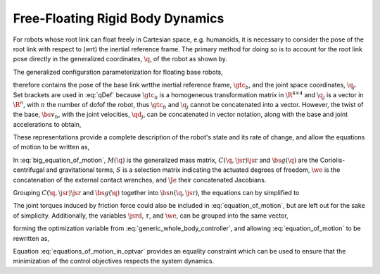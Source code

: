 .. _dynamics:

Free-Floating Rigid Body Dynamics
========================================

For robots whose root link can float freely in Cartesian space, e.g. humanoids, it is necessary to consider the pose of the root link with respect to (\wrt) the inertial reference frame. The primary method for doing so is to account for the root link pose directly in the generalized coordinates, :math:`\q`, of the robot as shown by.

.. todo::

    add citations


.. \citep{Sentis2005,Mistry2010,Righetti2011}.
..
.. \begin{wrapfigure}{r}{0.4\textwidth}
.. \centering
.. \includegraphics[width=\linewidth]{/whole_body_control/floating_base_robot}
.. \caption{A diagram indicating visually what it means to include the root link pose in the parameterization. The 6-\dof\ of the floating base are modeled as a 6-\dof\ linkage with the world or inertial frame. Image taken from \citep{Mistry2010}.}
.. \end{wrapfigure}
..


The generalized configuration parameterization for floating base robots,


.. math::
    :label: qDef

    \q = \begin{Bmatrix}
    \gtc_{b} \\ \q_{j}
    \end{Bmatrix} \tc




therefore contains the pose of the base link \wrt\ the inertial reference frame, :math:`\gtc_b`, and the joint space coordinates, :math:`\q_j`. Set brackets are used in :eq:`qDef` because :math:`\gtc_b` is a homogeneous transformation matrix in :math:`\R^{4\times4}` and :math:`\q_j` is a vector in :math:`\R^{n}`, with :math:`n` the number of \dof\ of the robot, thus :math:`\gtc_{b}` and :math:`\q_{j}` cannot be concatenated into a vector.
However, the twist of the base, :math:`\bs{v}_{b}`, with the joint velocities, :math:`\qd_{j}`, can be concatenated in vector notation, along with the base and joint accelerations to obtain,



.. math::
    :label: jsrDef

    \jsr = \begin{bmatrix}
    \bs{v}_{b} \\ \qd_{j}
    \end{bmatrix}
    \tc
    \quad
    \text{and}
    \quad
    \jsrd = \begin{bmatrix}
    \dot{\bs{v}}_{b} \\ \qdd_{j}
    \end{bmatrix} \tp





These representations provide a complete description of the robot's state and its rate of change, and allow the equations of motion to be written as,




.. math::
    :label: big_equation_of_motion

    M(\q)\jsrd + \underbrace{C(\q, \jsr)\jsr + \bs{g}(\q)}_{\bs{n}(\q, \jsr)} = S^{\top}\torque + \Je^{\top}(\q)\we \tp






In :eq:`big_equation_of_motion`, :math:`M(\q)` is the generalized mass matrix, :math:`C(\q, \jsr)\jsr` and :math:`\bs{g}(\q)` are the Coriolis-centrifugal and gravitational terms, :math:`S` is a selection matrix indicating the actuated degrees of freedom, :math:`\we` is the concatenation of the external contact wrenches, and :math:`\Je` their concatenated Jacobians.


Grouping :math:`C(\q, \jsr)\jsr` and :math:`\bs{g}(\q)` together into :math:`\bs{n}(\q, \jsr)`, the equations can by simplified to

.. math::
    :label: equation_of_motion

    M(\q)\jsrd + \bs{n}(\q, \jsr) = S^{\top}\torque + \Je^{\top}(\q)\we \tp


The joint torques induced by friction force could also be included in :eq:`equation_of_motion`, but are left out for the sake of simplicity.
Additionally, the variables :math:`\jsrd`, :math:`\tau`, and :math:`\we`, can be grouped into the same vector,

.. math::
    :label: optvar

    \optvar = \bmat{\jsrd \\ \torque \\ \we} \tc



forming the optimization variable from :eq:`generic_whole_body_controller`, and allowing :eq:`equation_of_motion` to be rewritten as,

.. math::
    :label: equations_of_motion_in_optvar

    \bmat{-M(\q) & S^{\top} & \Je^{\top}(\q)}\optvar = \bs{n}(\q, \jsr) \tp


Equation :eq:`equations_of_motion_in_optvar` provides an equality constraint which can be used to ensure that the minimization of the control objectives respects the system dynamics.
